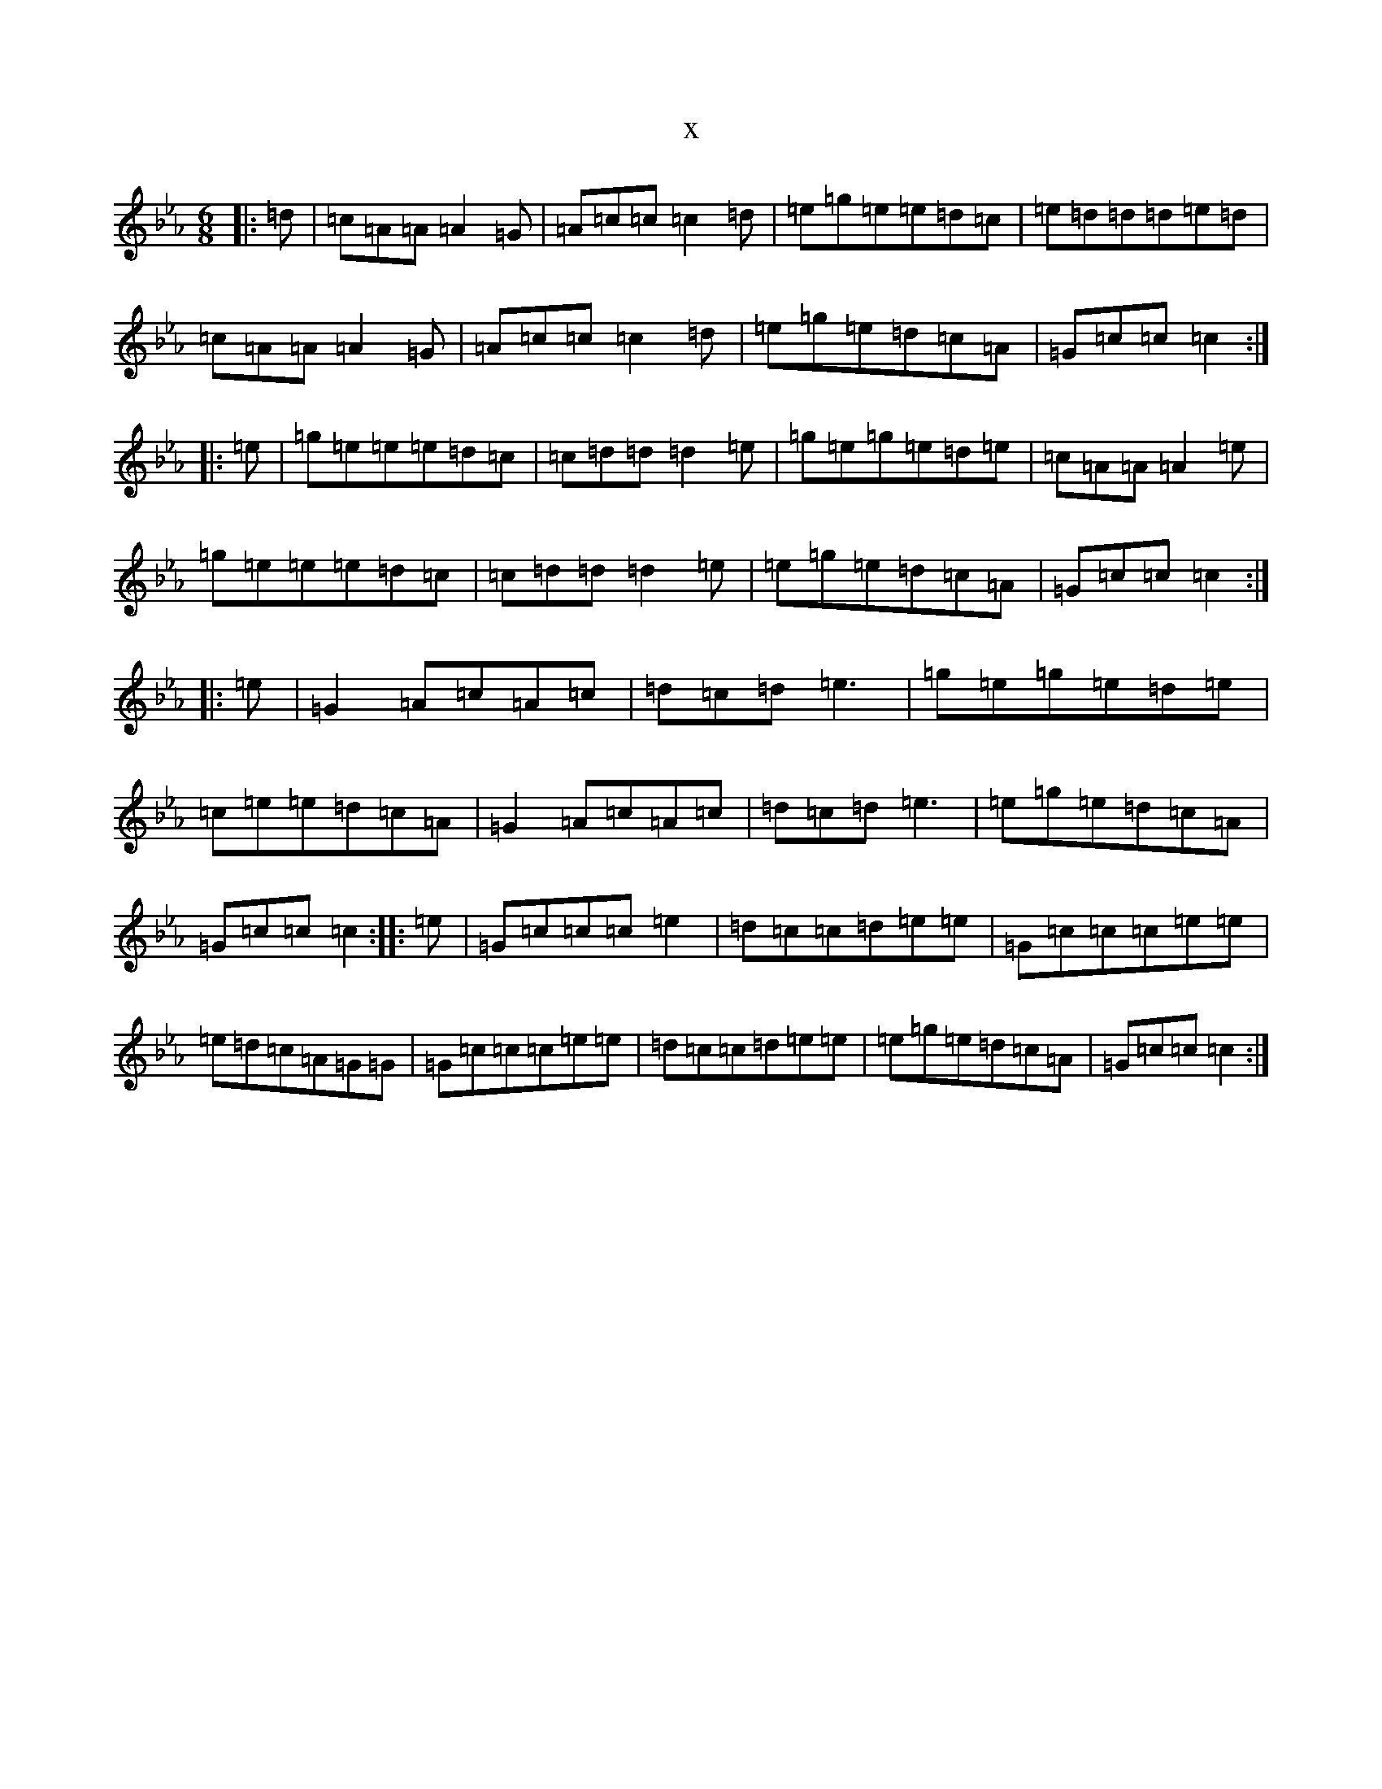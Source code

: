 X:17079
T:x
L:1/8
M:6/8
K: C minor
|:=d|=c=A=A=A2=G|=A=c=c=c2=d|=e=g=e=e=d=c|=e=d=d=d=e=d|=c=A=A=A2=G|=A=c=c=c2=d|=e=g=e=d=c=A|=G=c=c=c2:||:=e|=g=e=e=e=d=c|=c=d=d=d2=e|=g=e=g=e=d=e|=c=A=A=A2=e|=g=e=e=e=d=c|=c=d=d=d2=e|=e=g=e=d=c=A|=G=c=c=c2:||:=e|=G2=A=c=A=c|=d=c=d=e3|=g=e=g=e=d=e|=c=e=e=d=c=A|=G2=A=c=A=c|=d=c=d=e3|=e=g=e=d=c=A|=G=c=c=c2:||:=e|=G=c=c=c=e2|=d=c=c=d=e=e|=G=c=c=c=e=e|=e=d=c=A=G=G|=G=c=c=c=e=e|=d=c=c=d=e=e|=e=g=e=d=c=A|=G=c=c=c2:|